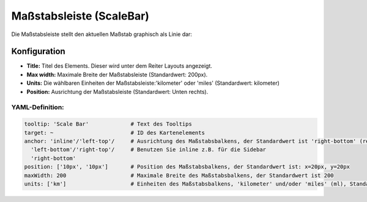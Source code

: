 .. _scalebar_de:

Maßstabsleiste (ScaleBar)
*************************

Die Maßstabsleiste stellt den aktuellen Maßstab graphisch als Linie dar:

.. image:: ../../../figures/scalebar.png
     :scale: 100

Konfiguration
=============

.. image:: ../../../figures/de/scalebar_configuration.png
     :scale: 80

* **Title:** Titel des Elements. Dieser wird unter dem Reiter Layouts angezeigt.
* **Max width:** Maximale Breite der Maßstabsleiste (Standardwert: 200px).
* **Units:** Die wählbaren Einheiten der Maßstabsleiste:'kilometer' oder 'miles' (Standardwert: kilometer)
* **Position:** Ausrichtung der Maßstabsleiste (Standardwert: Unten rechts).

YAML-Definition:
----------------

.. code-block:: yaml

   tooltip: 'Scale Bar'             # Text des Tooltips
   target: ~                        # ID des Kartenelements
   anchor: 'inline'/'left-top'/     # Ausrichtung des Maßstabsbalkens, der Standardwert ist 'right-bottom' (rechts unten)
     'left-bottom'/'right-top'/     # Benutzen Sie inline z.B. für die Sidebar
     'right-bottom'
   position: ['10px', '10px']       # Position des Maßstabsbalkens, der Standardwert ist: x=20px, y=20px
   maxWidth: 200                    # Maximale Breite des Maßstabsbalkens, der Standardwert ist 200
   units: ['km']                    # Einheiten des Maßstabsbalkens, 'kilometer' und/oder 'miles' (ml), Standard ist ['km']

